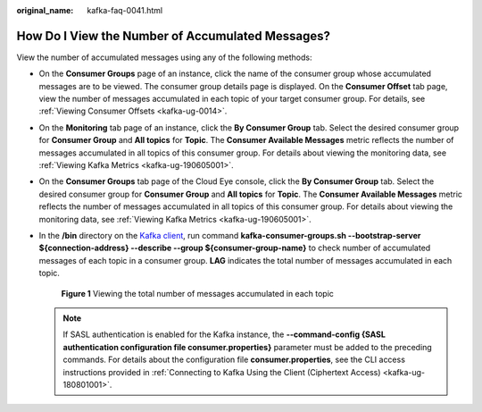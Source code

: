 :original_name: kafka-faq-0041.html

.. _kafka-faq-0041:

How Do I View the Number of Accumulated Messages?
=================================================

View the number of accumulated messages using any of the following methods:

-  On the **Consumer Groups** page of an instance, click the name of the consumer group whose accumulated messages are to be viewed. The consumer group details page is displayed. On the **Consumer Offset** tab page, view the number of messages accumulated in each topic of your target consumer group. For details, see :ref:`Viewing Consumer Offsets <kafka-ug-0014>`.

-  On the **Monitoring** tab page of an instance, click the **By Consumer Group** tab. Select the desired consumer group for **Consumer Group** and **All topics** for **Topic**. The **Consumer Available Messages** metric reflects the number of messages accumulated in all topics of this consumer group. For details about viewing the monitoring data, see :ref:`Viewing Kafka Metrics <kafka-ug-190605001>`.

-  On the **Consumer Groups** tab page of the Cloud Eye console, click the **By Consumer Group** tab. Select the desired consumer group for **Consumer Group** and **All topics** for **Topic**. The **Consumer Available Messages** metric reflects the number of messages accumulated in all topics of this consumer group. For details about viewing the monitoring data, see :ref:`Viewing Kafka Metrics <kafka-ug-190605001>`.

-  In the **/bin** directory on the `Kafka client <https://cwiki.apache.org/confluence/display/KAFKA/Clients>`__, run command **kafka-consumer-groups.sh --bootstrap-server $\ {connection-address} --describe --group $\ {consumer-group-name}** to check number of accumulated messages of each topic in a consumer group. **LAG** indicates the total number of messages accumulated in each topic.


   .. figure:: /_static/images/en-us_image_0000001435265813.png
      :alt: **Figure 1** Viewing the total number of messages accumulated in each topic

      **Figure 1** Viewing the total number of messages accumulated in each topic

   .. note::

      If SASL authentication is enabled for the Kafka instance, the **--command-config {SASL authentication configuration file consumer.properties}** parameter must be added to the preceding commands. For details about the configuration file **consumer.properties**, see the CLI access instructions provided in :ref:`Connecting to Kafka Using the Client (Ciphertext Access) <kafka-ug-180801001>`.
